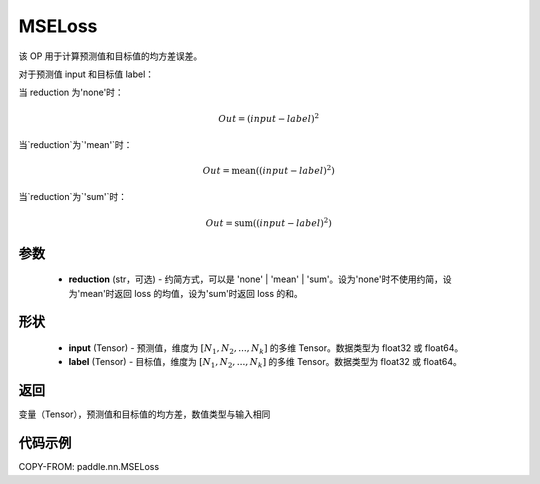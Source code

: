 .. _cn_api_paddle_nn_MSELoss:

MSELoss
-------------------------------

.. py:function:: paddle.nn.MSELoss(reduction='mean')

该 OP 用于计算预测值和目标值的均方差误差。

对于预测值 input 和目标值 label：

当 reduction 为'none'时：

.. math::
    Out = (input - label)^2

当`reduction`为`'mean'`时：

.. math::
    Out = \operatorname{mean}((input - label)^2)

当`reduction`为`'sum'`时：

.. math::
    Out = \operatorname{sum}((input - label)^2)

参数
::::::::::::

    - **reduction** (str，可选) - 约简方式，可以是 'none' | 'mean' | 'sum'。设为'none'时不使用约简，设为'mean'时返回 loss 的均值，设为'sum'时返回 loss 的和。

形状
::::::::::::

    - **input** (Tensor) - 预测值，维度为 :math:`[N_1, N_2, ..., N_k]` 的多维 Tensor。数据类型为 float32 或 float64。
    - **label** (Tensor) - 目标值，维度为 :math:`[N_1, N_2, ..., N_k]` 的多维 Tensor。数据类型为 float32 或 float64。


返回
::::::::::::
变量（Tensor），预测值和目标值的均方差，数值类型与输入相同


代码示例
::::::::::::

COPY-FROM: paddle.nn.MSELoss

